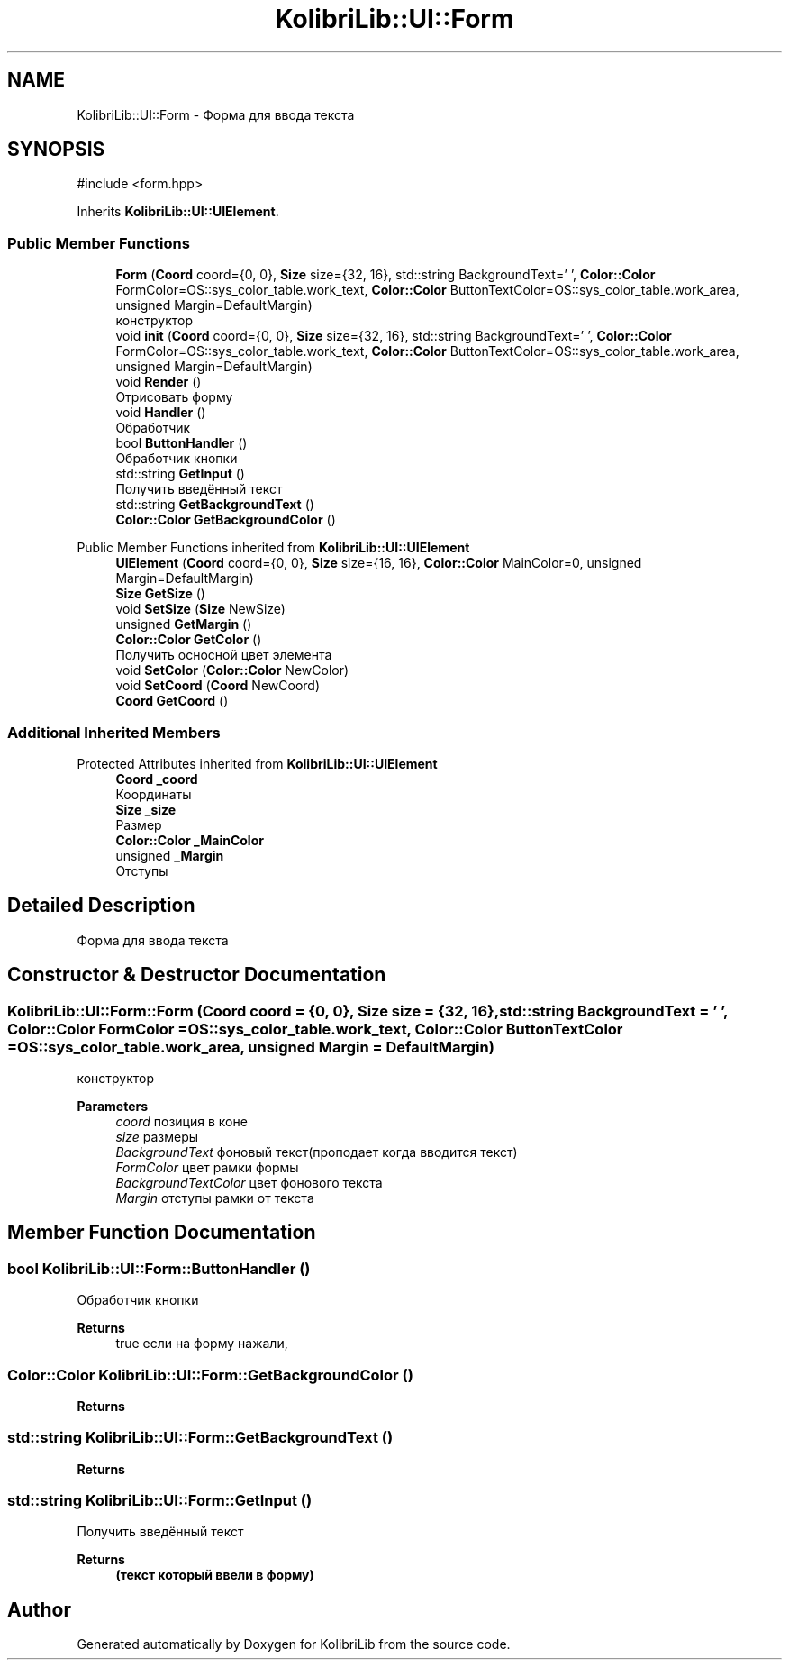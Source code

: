 .TH "KolibriLib::UI::Form" 3 "KolibriLib" \" -*- nroff -*-
.ad l
.nh
.SH NAME
KolibriLib::UI::Form \- Форма для ввода текста  

.SH SYNOPSIS
.br
.PP
.PP
\fR#include <form\&.hpp>\fP
.PP
Inherits \fBKolibriLib::UI::UIElement\fP\&.
.SS "Public Member Functions"

.in +1c
.ti -1c
.RI "\fBForm\fP (\fBCoord\fP coord={0, 0}, \fBSize\fP size={32, 16}, std::string BackgroundText=' ', \fBColor::Color\fP FormColor=OS::sys_color_table\&.work_text, \fBColor::Color\fP ButtonTextColor=OS::sys_color_table\&.work_area, unsigned Margin=DefaultMargin)"
.br
.RI "конструктор "
.ti -1c
.RI "void \fBinit\fP (\fBCoord\fP coord={0, 0}, \fBSize\fP size={32, 16}, std::string BackgroundText=' ', \fBColor::Color\fP FormColor=OS::sys_color_table\&.work_text, \fBColor::Color\fP ButtonTextColor=OS::sys_color_table\&.work_area, unsigned Margin=DefaultMargin)"
.br
.ti -1c
.RI "void \fBRender\fP ()"
.br
.RI "Отрисовать форму "
.ti -1c
.RI "void \fBHandler\fP ()"
.br
.RI "Обработчик "
.ti -1c
.RI "bool \fBButtonHandler\fP ()"
.br
.RI "Обработчик кнопки "
.ti -1c
.RI "std::string \fBGetInput\fP ()"
.br
.RI "Получить введённый текст "
.ti -1c
.RI "std::string \fBGetBackgroundText\fP ()"
.br
.ti -1c
.RI "\fBColor::Color\fP \fBGetBackgroundColor\fP ()"
.br
.in -1c

Public Member Functions inherited from \fBKolibriLib::UI::UIElement\fP
.in +1c
.ti -1c
.RI "\fBUIElement\fP (\fBCoord\fP coord={0, 0}, \fBSize\fP size={16, 16}, \fBColor::Color\fP MainColor=0, unsigned Margin=DefaultMargin)"
.br
.ti -1c
.RI "\fBSize\fP \fBGetSize\fP ()"
.br
.ti -1c
.RI "void \fBSetSize\fP (\fBSize\fP NewSize)"
.br
.ti -1c
.RI "unsigned \fBGetMargin\fP ()"
.br
.ti -1c
.RI "\fBColor::Color\fP \fBGetColor\fP ()"
.br
.RI "Получить осносной цвет элемента "
.ti -1c
.RI "void \fBSetColor\fP (\fBColor::Color\fP NewColor)"
.br
.ti -1c
.RI "void \fBSetCoord\fP (\fBCoord\fP NewCoord)"
.br
.ti -1c
.RI "\fBCoord\fP \fBGetCoord\fP ()"
.br
.in -1c
.SS "Additional Inherited Members"


Protected Attributes inherited from \fBKolibriLib::UI::UIElement\fP
.in +1c
.ti -1c
.RI "\fBCoord\fP \fB_coord\fP"
.br
.RI "Координаты "
.ti -1c
.RI "\fBSize\fP \fB_size\fP"
.br
.RI "Размер "
.ti -1c
.RI "\fBColor::Color\fP \fB_MainColor\fP"
.br
.ti -1c
.RI "unsigned \fB_Margin\fP"
.br
.RI "Отступы "
.in -1c
.SH "Detailed Description"
.PP 
Форма для ввода текста 
.SH "Constructor & Destructor Documentation"
.PP 
.SS "KolibriLib::UI::Form::Form (\fBCoord\fP coord = \fR{0, 0}\fP, \fBSize\fP size = \fR{32, 16}\fP, std::string BackgroundText = \fR' '\fP, \fBColor::Color\fP FormColor = \fROS::sys_color_table\&.work_text\fP, \fBColor::Color\fP ButtonTextColor = \fROS::sys_color_table\&.work_area\fP, unsigned Margin = \fRDefaultMargin\fP)"

.PP
конструктор 
.PP
\fBParameters\fP
.RS 4
\fIcoord\fP позиция в коне 
.br
\fIsize\fP размеры 
.br
\fIBackgroundText\fP фоновый текст(проподает когда вводится текст) 
.br
\fIFormColor\fP цвет рамки формы 
.br
\fIBackgroundTextColor\fP цвет фонового текста 
.br
\fIMargin\fP отступы рамки от текста 
.RE
.PP

.SH "Member Function Documentation"
.PP 
.SS "bool KolibriLib::UI::Form::ButtonHandler ()"

.PP
Обработчик кнопки 
.PP
\fBReturns\fP
.RS 4
true если на форму нажали, 
.RE
.PP

.SS "\fBColor::Color\fP KolibriLib::UI::Form::GetBackgroundColor ()"

.PP
\fBReturns\fP
.RS 4

.RE
.PP

.SS "std::string KolibriLib::UI::Form::GetBackgroundText ()"

.PP
\fBReturns\fP
.RS 4

.RE
.PP

.SS "std::string KolibriLib::UI::Form::GetInput ()"

.PP
Получить введённый текст 
.PP
\fBReturns\fP
.RS 4
\fB(текст который ввели в форму) \fP
.RE
.PP


.SH "Author"
.PP 
Generated automatically by Doxygen for KolibriLib from the source code\&.
